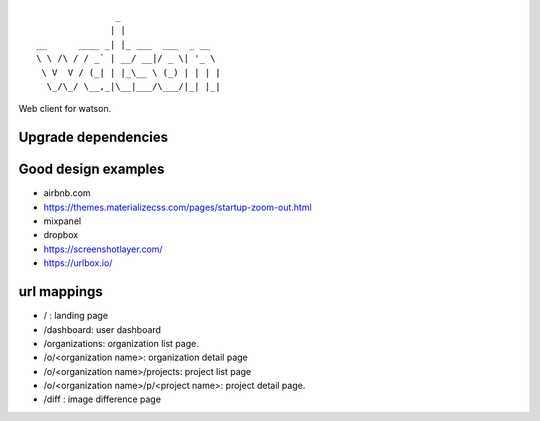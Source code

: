 ::

                   _
                  | |
    __      ____ _| |_ ___  ___  _ __
    \ \ /\ / / _` | __/ __|/ _ \| '_ \
     \ V  V / (_| | |_\__ \ (_) | | | |
      \_/\_/ \__,_|\__|___/\___/|_| |_|


Web client for watson.


Upgrade dependencies
--------------------


Good design examples
--------------------
- airbnb.com
- https://themes.materializecss.com/pages/startup-zoom-out.html
- mixpanel
- dropbox
- https://screenshotlayer.com/
- https://urlbox.io/




url mappings
------------

- / : landing page
- /dashboard: user dashboard
- /organizations: organization list page.
- /o/<organization name>: organization detail page
- /o/<organization name>/projects: project list page
- /o/<organization name>/p/<project name>: project detail page.
- /diff : image difference page
